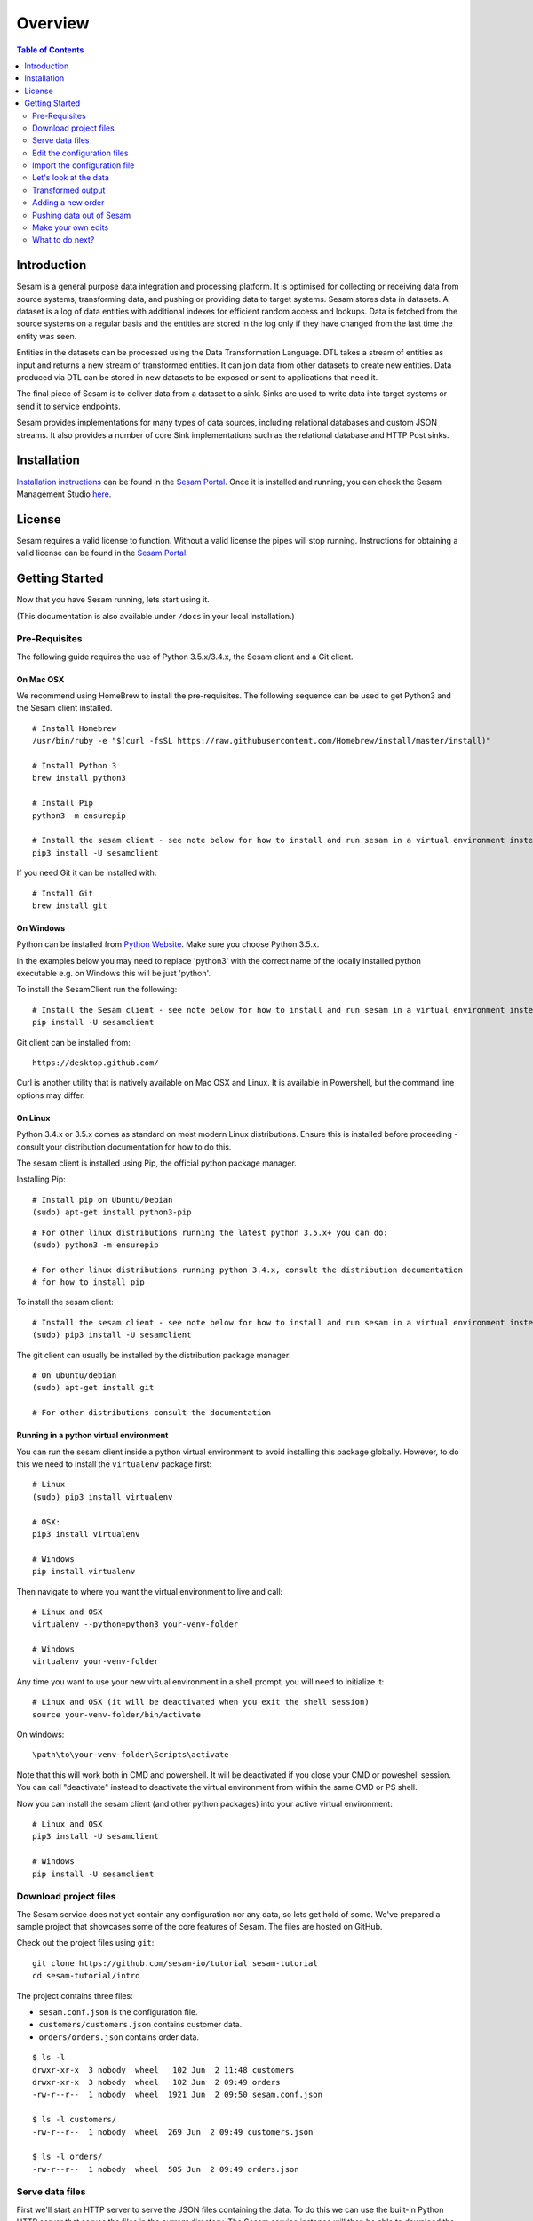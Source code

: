 ========
Overview
========

.. contents:: Table of Contents
   :depth: 2
   :local:

Introduction
------------

Sesam is a general purpose data integration and processing platform. It is optimised for collecting or receiving data from source systems, transforming data, and pushing or providing data to target systems. Sesam stores data in datasets. A dataset is a log of data entities with additional indexes for efficient random access and lookups. Data is fetched from the source systems on a regular basis and the entities are stored in the log only if they have changed from the last time the entity was seen.

Entities in the datasets can be processed using the Data Transformation Language. DTL takes a stream of entities as input and returns a new stream of transformed entities. It can join data from other datasets to create new entities. Data produced via DTL can be stored in new datasets to be exposed or sent to applications that need it.

The final piece of Sesam is to deliver data from a dataset to a sink. Sinks are used to write data into target systems or send it to service endpoints.

Sesam provides implementations for many types of data sources, including relational databases and custom JSON streams. It also provides a number of core Sink implementations such as the relational database and HTTP Post sinks.

Installation
------------

`Installation instructions <https://portal.sesam.in/>`_ can be found in the `Sesam Portal <https://portal.sesam.in/>`_. Once it is installed and running, you can check the Sesam Management Studio `here <http://localhost:9042/gui>`_.

License
-------

Sesam requires a valid license to function. Without a valid license the pipes will stop running. Instructions for obtaining a valid license can be found in the `Sesam Portal <https://portal.sesam.in/>`_.

.. _overview-getting-started:

Getting Started
---------------

Now that you have Sesam running, lets start using it.

(This documentation is also available under ``/docs`` in your local installation.)

Pre-Requisites 
==============

The following guide requires the use of Python 3.5.x/3.4.x, the Sesam client and a Git client.

On Mac OSX
~~~~~~~~~~

We recommend using HomeBrew to install the pre-requisites. The following sequence can be used to get Python3 and the Sesam client installed.

::

  # Install Homebrew
  /usr/bin/ruby -e "$(curl -fsSL https://raw.githubusercontent.com/Homebrew/install/master/install)"

  # Install Python 3
  brew install python3

  # Install Pip
  python3 -m ensurepip

  # Install the sesam client - see note below for how to install and run sesam in a virtual environment instead
  pip3 install -U sesamclient


If you need Git it can be installed with:

::

  # Install Git
  brew install git


On Windows
~~~~~~~~~~

Python can be installed from `Python Website <https://www.python.org/downloads/>`_. Make sure you choose Python 3.5.x. 

In the examples below you may need to replace 'python3' with the correct name of the locally installed python executable e.g. on Windows this will be just 'python'.

To install the SesamClient run the following:

::

  # Install the Sesam client - see note below for how to install and run sesam in a virtual environment instead
  pip install -U sesamclient


Git client can be installed from:

::

  https://desktop.github.com/

Curl is another utility that is natively available on Mac OSX and Linux. It is available in Powershell, but the command line options may differ. 

On Linux
~~~~~~~~

Python 3.4.x or 3.5.x comes as standard on most modern Linux distributions. Ensure this is installed before proceeding -
consult your distribution documentation for how to do this.

The sesam client is installed using Pip, the official python package manager.

Installing Pip:

::

  # Install pip on Ubuntu/Debian
  (sudo) apt-get install python3-pip

::

  # For other linux distributions running the latest python 3.5.x+ you can do:
  (sudo) python3 -m ensurepip

  # For other linux distributions running python 3.4.x, consult the distribution documentation
  # for how to install pip


To install the sesam client:

::

  # Install the sesam client - see note below for how to install and run sesam in a virtual environment instead
  (sudo) pip3 install -U sesamclient


The git client can usually be installed by the distribution package manager:

::

  # On ubuntu/debian
  (sudo) apt-get install git

  # For other distributions consult the documentation

Running in a python virtual environment
~~~~~~~~~~~~~~~~~~~~~~~~~~~~~~~~~~~~~~~

You can run the sesam client inside a python virtual environment to avoid installing this package globally.
However, to do this we need to install the ``virtualenv`` package first:

::

  # Linux
  (sudo) pip3 install virtualenv

  # OSX:
  pip3 install virtualenv

  # Windows
  pip install virtualenv

Then navigate to where you want the virtual environment to live and call:

::

  # Linux and OSX
  virtualenv --python=python3 your-venv-folder

  # Windows
  virtualenv your-venv-folder


Any time you want to use your new virtual environment in a shell prompt, you will need to initialize it:

::

  # Linux and OSX (it will be deactivated when you exit the shell session)
  source your-venv-folder/bin/activate


On windows:

::

  \path\to\your-venv-folder\Scripts\activate

Note that this will work both in CMD and powershell. It will be deactivated if you close your CMD or poweshell session.
You can call "deactivate" instead to deactivate the virtual environment from within the same CMD or PS shell.

Now you can install the sesam client (and other python packages) into your active virtual environment:

::

  # Linux and OSX
  pip3 install -U sesamclient

  # Windows
  pip install -U sesamclient

Download project files
======================

The Sesam service does not yet contain any configuration nor any data, so lets get hold of some. We've prepared a sample project that showcases some of the core features of Sesam. The files are hosted on GitHub.

Check out the project files using ``git``:

::
   
  git clone https://github.com/sesam-io/tutorial sesam-tutorial
  cd sesam-tutorial/intro

The project contains three files:

* ``sesam.conf.json`` is the configuration file.
* ``customers/customers.json`` contains customer data.
* ``orders/orders.json`` contains order data.

::

  $ ls -l
  drwxr-xr-x  3 nobody  wheel   102 Jun  2 11:48 customers
  drwxr-xr-x  3 nobody  wheel   102 Jun  2 09:49 orders
  -rw-r--r--  1 nobody  wheel  1921 Jun  2 09:50 sesam.conf.json
  
  $ ls -l customers/
  -rw-r--r--  1 nobody  wheel  269 Jun  2 09:49 customers.json
  
  $ ls -l orders/
  -rw-r--r--  1 nobody  wheel  505 Jun  2 09:49 orders.json

Serve data files
================

First we'll start an HTTP server to serve the JSON files containing the data. To do this we can use the built-in Python HTTP server that serves the files in the current directory. The Sesam service instance will then be able to download the data files from there.

::

  $ python3 -m http.server
  Serving HTTP on 0.0.0.0 port 8000 ...

Now we're serving the ``customers.json`` and ``orders.json`` files through the web server on port 8000. Look at what's being served by running the following ``curl`` command. Alternatively you can open the URLs in your web browser.

::
   
  $ curl http://localhost:8000/customers/customers.json
  [
      {"_id": "1",
       "first_name": "John",
       "last_name": "Smith",
       "age": 42},
      {"_id": "2",
       "first_name": "Maria",
       "last_name": "Hawkins",
       "age": 32},
      {"_id": "3",
       "first_name": "Pam",
       "last_name": "Curie",
       "age": 21}
  ]

::

  $ curl http://localhost:8000/orders/orders.json
  [
      {"_id": "1000",
       "customer_id": "1",
       "items": [
           {"ean": "978-1852493110", "price": 22.10, "quantity": 2 }
       ],
       "discount": 4.20},
      {"_id": "1001",
       "customer_id": "1",
       "items": [
           {"ean": "978-0937381939", "price": 73.50, "quantity": 1 },
           {"ean": "978-0060005719", "price": 10.40, "quantity": 1 }
       ]},
      {"_id": "1002",
       "customer_id": "2",
       "items": [
           {"ean": "978-0195367133", "price": 39.95, "quantity": 1 }
       ]}
  ]

As you can see, the JSON files all contain arrays of objects, aka :doc:`entities <entitymodel>`.

Edit the configuration files
============================

Before we import the configuration into the Sesam service we'll have to edit the ``sesam.conf.json``. Open the file in a text editor and replace the two ``YOUR-IP-HERE`` tokens with the IP address of your machine, i.e. the IP address of the web server you just started. Hint: use the ``ifconfig`` (or ``ipconfig``) command to find it.

If your IP address is ``10.4.100.94`` then the two ``customer-system`` and ``order-system`` URL `systems <concepts.html#systems>`_ entities should look like this:

::
   
    {
        "_id": "customer-system",
        "type": "system:url",
        "base_url": "http://10.4.100.94:8000/customers/"
    },

::
   
    {
        "_id": "order-system",
        "type": "system:url",
        "base_url": "http://10.4.100.94:8000/orders/"
    },

Import the configuration file
=============================

Now that the ``sesam`` tool is installed we can use it to import the configuration file:

::
   
  $ sesam import sesam.conf.json
  Read 5 config entities from these config-files:
   sesam.conf.json

If the configuration file is not valid JSON it will be rejected by the server. This command imports the ``sesam.conf.json`` :doc:`configuration file <configuration>` into the Sesam service instance via its `service API <api.html>`_ running at ``http://localhost:9042/api/``. As you can see from the output, five configuration entities were imported. Of those, three are `pipes <concepts.html#pipes>`_ and two are `systems <concepts.html#systems>`_.

The configuration file contains two `pipes <concepts.html#pipes>`_ that read data from ``customers.json`` and  ``orders.json``. Each JSON file consists of an array of :doc:`entities <entitymodel>`. The pipes pump the entities into datasets called ``customers`` and ``orders`` respectively.

There is also a third pipe that reads the ``customers`` dataset and applies a :doc:`DTL <DTLReferenceGuide>` transform on the data. The transform will collect the orders for each customer, calculate the total sum for each order and the total sum for each customer. Customers with total order sum of less than 25.00 are filtered out. The resulting entities are then written to the ``customers-with-orders`` dataset.

If you now look at the Sesam Management Studio you'll now see that there are two systems, ``order-system`` and ``customer-system``. They both point towards the *datahub*, which means that the data is flowing in that direction.

.. image:: images/studio-after-import.png
    :width: 800px
    :align: center
    :alt: Generic pipe concept


Let's look at the data
======================

When pipe configuration is imported into Sesam it will schedule their pumps. It will then start running the pumps at regular intervals. Use the links below to introspect the datasets. Replace ``localhost`` with the hostname of Sesam service instance.

See the contents of the ``customers`` dataset here:

.. parsed-literal::

  `<http://localhost:9042/api/datasets/customers/entities>`_

::

  $ curl -s http://localhost:9042/api/datasets/customers/entities | python3 -m json.tool
  [
      {
          "_deleted": false,
          "_hash": "96a224b5a726e512329924148906c7f9",
          "_id": "1",
          "_previous": null,
          "_ts": 1464862200576348,
          "_updated": 0,
          "age": 42,
          "first_name": "John",
          "last_name": "Smith"
      },
      {
          "_deleted": false,
          "_hash": "e93d14baf12d457cd095c852535b5e61",
          "_id": "2",
          "_previous": null,
          "_ts": 1464862200576496,
          "_updated": 1,
          "age": 32,
          "first_name": "Maria",
          "last_name": "Hawkins"
      },
      {
          "_deleted": false,
          "_hash": "833e9ce9bd1d70546f934cd505e09c54",
          "_id": "3",
          "_previous": null,
          "_ts": 1464862200576636,
          "_updated": 2,
          "age": 21,
          "first_name": "Pam",
          "last_name": "Curie"
      }
  ]

See the contents of the ``orders`` dataset here:

.. parsed-literal::

  `<http://localhost:9042/api/datasets/orders/entities>`_

::

  $ curl -s http://localhost:9042/api/datasets/orders/entities | python3 -m json.tool
  [
      {
          "_deleted": false,
          "_hash": "9f941366206e74c4e3ff583665bad61e",
          "_id": "1000",
          "_previous": null,
          "_ts": 1464862211437648,
          "_updated": 0,
          "customer_id": "1",
          "discount": "~f4.20",
          "items": [
              {
                  "ean": "978-1852493110",
                  "price": "~f22.10",
                  "quantity": 2
              }
          ]
      },
      {
          "_deleted": false,
          "_hash": "f9e5976f46173bc95847def79eaf22f8",
          "_id": "1001",
          "_previous": null,
          "_ts": 1464862211437926,
          "_updated": 1,
          "customer_id": "1",
          "items": [
              {
                  "ean": "978-0937381939",
                  "price": "~f73.50",
                  "quantity": 1
              },
              {
                  "ean": "978-0060005719",
                  "price": "~f10.40",
                  "quantity": 1
              }
          ]
      },
      {
          "_deleted": false,
          "_hash": "ce51eccc66843a0d156c6c9742c428e7",
          "_id": "1002",
          "_previous": null,
          "_ts": 1464862211438129,
          "_updated": 2,
          "customer_id": "2",
          "items": [
              {
                  "ean": "978-0195367133",
                  "price": "~f39.95",
                  "quantity": 1
              }
          ]
      }
  ]

The customer and order data read into Sesam ended up in two datasets, ``customers`` and ``orders``. When entities are written into the dataset some extra metadata properties are added. You can see these in the output above. They all start with and underscore character ("``_``").

* ``_id``: This is the *primary key* of the entity. It is always a string.
* ``_deleted``: A boolean flag that says if the entity is deleted or not.
* ``_hash``: A hash signature value that is generated from the entity data. This hash is used to find out if the entity has changed or not. When writing to a dataset only actual changes are written to it, so if the hash is the same then the entity is not updated.
* ``_ts``: A real-world timestamp saying when the entity was added to the dataset (in milliseconds since January 1st).
* ``_updated``: The sequence number of the entity in the dataset.
* ``_previous``: A pointer to the sequence number of the previous version of the entity. In our example data these are all ``null`` because we have not made any changes yet.

Transformed output
==================

After a little while, when the datasets are loaded and the ``customers-with-orders`` pump has run, you should be able to see the end result in the ``customers-with-orders`` dataset:

.. parsed-literal::

  `<http://localhost:9042/api/datasets/customers-with-orders/entities>`_

::

  $ curl -s http://localhost:9042/api/datasets/customers-with-orders/entities | python3 -m json.tool
  [
      {
          "_deleted": false,
          "_hash": "6dc1762b8a10fef2c3f21e42adebfa97",
          "_id": "1",
          "_previous": null,
          "_ts": 1464862214782937,
          "_updated": 0,
          "name": "John Smith",
          "order_count": 2,
          "orders": [
              {
                  "items": [
                      {
                          "ean": "978-0937381939",
                          "price": "~f73.50",
                          "quantity": 1
                      },
                      {
                          "ean": "978-0060005719",
                          "price": "~f10.40",
                          "quantity": 1
                      }
                  ],
                  "total": "~f83.90"
              },
              {
                  "discount": "~f4.20",
                  "items": [
                      {
                          "ean": "978-1852493110",
                          "price": "~f22.10",
                          "quantity": 2
                      }
                  ],
                  "total": "~f40.00"
              }
          ],
          "total": "~f123.90",
          "type": "customer"
      },
      {
          "_deleted": false,
          "_hash": "938545634032901188497db3c621a5ba",
          "_id": "2",
          "_previous": null,
          "_ts": 1464862214783137,
          "_updated": 1,
          "name": "Maria Hawkins",
          "order_count": 1,
          "orders": [
              {
                  "items": [
                      {
                          "ean": "978-0195367133",
                          "price": "~f39.95",
                          "quantity": 1
                      }
                  ],
                  "total": "~f39.95"
              }
          ],
          "total": "~f39.95",
          "type": "customer"
      }
  ]

It may also be useful to see what the entities look like before they are transformed, i.e. what they look like when read from the pipe's source:

.. parsed-literal::

  `<http://localhost:9042/api/pipes/customers-with-orders/entities?transformed=false>`_
  
You can also see the data as it is written to the pipe's sink. These entities have been read from the source and put through the DTL transform:

.. parsed-literal::

  `<http://localhost:9042/api/pipes/customers-with-orders/entities>`_

Adding a new order
==================

The Sesam service will reload the data files at regular intervals, so any edits you make to it will be picked up automatically. The pipes defined in the configuration will pump at regular intervals, so edits to ``customers.json`` and ``orders.json`` will also be reflected in the datasets. If you edit the configuration file, then you must reimport it.

Let's add a new order for the customer with id ``2`` (Maria Hawkins). Open ``orders.json`` in your favourite text editor and add the following at the end of the JSON array:

::

    {"_id": "1003",
     "customer_id": "2",
     "items": [
         {"ean": "978-0295332333", "price": 19.95, "quantity": 1 }
     ]}


After the ``orders`` pump has run we can then see that the new order has been added to the ``orders`` dataset:

::
   
  $ curl -s http://localhost:9042/api/datasets/orders/entities | python3 -m json.tool
  [
      ...,
      {
          "_deleted": false,
          "_hash": "ab2a87d29ac4f6ead83e6e954e1f65e9",
          "_id": "1003",
          "_previous": null,
          "_ts": 1464936747758861,
          "_updated": 3,
          "customer_id": "2",
          "items": [
              {
                  "ean": "978-0295332333",
                  "price": "~f19.95",
                  "quantity": 1
              }
          ]
      }
  ]

What happens next is a little piece of magic. Sesam does something called `dependency tracking <concepts.html#dependency-tracking>`_. It figures out that Maria Hawkins has received a new order, and that her ``customers`` entity must be reprocessed. Dependency tracking adds her existing ``customers`` entity to the head of the dataset with ``_tracked`` property set to ``true``. It is able to do this because it can infer it from the DTL transformation rules in the ``customers-with-orders`` pipe.

::
   
  $ curl -s http://localhost:9042/api/datasets/customers/entities | python3 -m json.tool
  [
      ...,
      {
          "_deleted": false,
          "_hash": "e93d14baf12d457cd095c852535b5e61",
          "_id": "2",
          "_previous": 1,
          "_tracked": true,
          "_ts": 1464936749252271,
          "_updated": 3,
          "age": 32,
          "first_name": "Maria",
          "last_name": "Hawkins"
      }
  ]

The result of this is then that the entity is processed by the ``customers-with-orders`` pipe, effectively reprocessing the customer entity. The result of this will then look like this:

::

  $ curl -s http://localhost:9042/api/datasets/customers-with-orders/entities | python3 -m json.tool
  [
      ...,
      {
          "_deleted": false,
          "_hash": "938545634032901188497db3c621a5ba",
          "_id": "2",
          "_previous": null,
          "_ts": 1464862214783137,
          "_updated": 1,
          "name": "Maria Hawkins",
          "order_count": 1,
          "orders": [
              {
                  "items": [
                      {
                          "ean": "978-0195367133",
                          "price": "~f39.95",
                          "quantity": 1
                      }
                  ],
                  "total": "~f39.95"
              }
          ],
          "total": "~f39.95",
          "type": "customer"
      },
      {
          "_deleted": false,
          "_hash": "ded8824e5ec508efc6bbbc036afa052e",
          "_id": "2",
          "_previous": 1,
          "_ts": 1464936772791645,
          "_updated": 2,
          "name": "Maria Hawkins",
          "order_count": 2,
          "orders": [
              {
                  "items": [
                      {
                          "ean": "978-0195367133",
                          "price": "~f39.95",
                          "quantity": 1
                      }
                  ],
                  "total": "~f39.95"
              },
              {
                  "items": [
                      {
                          "ean": "978-0295332333",
                          "price": "~f19.95",
                          "quantity": 1
                      }
                  ],
                  "total": "~f19.95"
              }
          ],
          "total": "~f59.90",
          "type": "customer"
      }
  ]

The end result is that Maria Hawkins now has *two* orders. The ``total`` property has also been updated to reflect the fact that there is a new order. Note also that the ``_previous`` property now has a value. It points back to the previous version of the entity. This way Sesam can track the history of entities.

Pushing data out of Sesam
=========================

There are two ways that you can get the data out of Sesam. One way is to pull it out yourself by using the Service API. The other way is to have Sesam push it to an external service. In this section we'll set up a Python HTTP server that can accept entities pushed to it. The received entities will be written to individual files in a directory. The project is written in Python3 using the `Flask web framework <http://flask.pocoo.org/>`_. 

First we'll have to checkout the project files using ``git``:

::
   
  git clone https://github.com/sesam-io/python-datasink-template
  cd python-datasink-template

Next we'll have to install the project's dependencies:

::

   pip3 install -r service/requirements.txt

Now start up the service:

::

  $ python3 service/datasink-service.py
   * Running on http://0.0.0.0:5001/ (Press CTRL+C to quit)
   * Restarting with stat
   * Debugger is active!
   * Debugger pin code: 260-787-156

The service is listening on port 5001. Entities pushed to it will be written to the ``./received`` directory.

Next we'll have to define a pipe that reads the ``customers-with-orders`` dataset and writes the entities to a `JSON push sink <configuration.html#the-json-push-sink>`_. Add the following at the end of ``sesam.conf.json``. Replace the ``YOUR-IP_HERE`` token with the IP address of your machine.

::
   
      {
          "_id": "customer-receiver-system",
          "type": "system:url",
          "base_url": "http://YOUR-IP-HERE:5001/"
      },
      {
          "_id": "push-customers-with-orders",
          "type": "pipe",
          "source": {
              "type": "dataset",
              "dataset": "customers-with-orders"
          },
          "sink": {
              "type": "json",
              "system": "customer-receiver-system",
              "url": "receiver"
          }
      }

Save the file and run the following command to import the updated configuration:

::
   
  $ sesam import sesam.conf.json
  Read 7 config entities from these config-files:
   sesam.conf.json

If the configuration file is not valid JSON it will be rejected by the server. In the overview page in the Sesam Management Studio you should now see that there are three systems. The new one has an arrow pointing out of the Datahub.

.. image:: images/management-studio.png
    :width: 800px
    :align: center
    :alt: Sesam Management Studio

Within 30 seconds or so you'll see some activity in the service's console:

::

  $ python3 service/datasink-service.py
   * Running on http://0.0.0.0:5001/ (Press CTRL+C to quit)
   * Restarting with stat
   * Debugger is active!
   * Debugger pin code: 260-787-156
  Writing entity "1" to file '/private/tmp/python-datasink-template/received/1.json'
  Writing entity "2" to file '/private/tmp/python-datasink-template/received/2.json'
  10.1.100.41 - - [06/Jun/2016 08:16:16] "POST /receiver?is_first=true&is_full=true&request_id=1&sequence_id=d5b42172-b193-450a-b1f8-bdae59ee140b HTTP/1.1" 200 -
  10.1.100.41 - - [06/Jun/2016 08:16:16] "POST /receiver?is_full=true&request_id=2&sequence_id=d5b42172-b193-450a-b1f8-bdae59ee140b&previous_request_id=1&is_last=true HTTP/1.1" 200 -

As you can see, two entities have been pushed to it. Note that even though we have three entities in the ``customers-with-orders`` dataset, we only received two of them. By default the ``dataset`` source will not hand out old versions of entities. If you want all versions of entities pushed, set the ``include_previous_versions`` property to ``true`` on the ``dataset`` source. The ``dataset`` source will by default only hand out incremental changes. If you want all entities to be handed out on every pump run then set the ``supports_since`` property to ``false``. Any changes to ``customers-with-orders`` will be pushed to the service shortly after they appear.

::

  $ ls -l received/
  -rw-r--r--  1 nobody  wheel  960 Jun  6 08:16 1.json
  -rw-r--r--  1 nobody  wheel  769 Jun  6 08:16 2.json
  
  $ cat received/2.json
  {
      "_deleted": false,
      "_hash": "ded8824e5ec508efc6bbbc036afa052e",
      "_id": "2",
      "_previous": 1,
      "_ts": 1464936772791645,
      "_updated": 2,
      "name": "Maria Hawkins",
      "order_count": 2,
      "orders": [
          {
              "items": [
                  {
                      "ean": "978-0195367133",
                      "price": "~f39.95",
                      "quantity": 1
                  }
              ],
              "total": "~f39.95"
          },
          {
              "items": [
                  {
                      "ean": "978-0295332333",
                      "price": "~f19.95",
                      "quantity": 1
                  }
              ],
              "total": "~f19.95"
          }
      ],
      "total": "~f59.90",
      "type": "customer"
  }

If you want to learn more about how to extend and integrate with Sesam, see the :doc:`Developer Extension Points <extension-points>` document.

Make your own edits
===================

You may want to try to do some other edits to the data files or the configuration file yourself. Try editing any of the files and see what happens.

Examples:

* Change the name of "Maria Hawkins" to something else, and see that she gets updated in the ``customers`` and ``customers-with-orders`` datasets, and that we then gets pushed to your service once more.
* Add a new customer. Then add a new $99 order for that customer. That customer will then get pushed to your service.

What to do next?
================

First, we strongly recommend reading the :doc:`concepts section <concepts>` to understand the Sesam way of thinking. Then, there are three main things to 'do' with Sesam; get data in the hub, transform data, and get it out to other systems. 

To get more data into the hub take a look at the datasource component types that are natively supported. The :doc:`configuration <configuration>` section details the datasource component types and how to configure them.

If you don't see one here that you need then you can also create your own simple service to expose JSON data that can be consumed by Sesam. The documentation on :doc:`developer extension points <extension-points>` has more examples and links to templates for C#, Node.js, Java and Python.

If you are looking to transform data into new shapes, or validate it against schema rules, please take a look at the different kinds of transforms that can be used in a pipe. :doc:`DTL <DTLReferenceGuide>` is a very powerful language that can reshape, and connect data from multiple datasets. 

Finally, when you have data you want to deliver out to other systems or just expose for them to consume it you can use the sink components. The :doc:`configuration <configuration>` has documentation on all the natively supported sinks. Again, if there is not a sink for a system you have it is straight forward to set up Sesam to push data to a custom service. 
